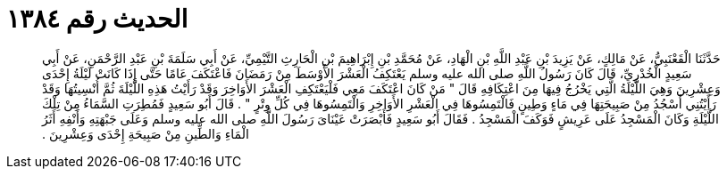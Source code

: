 
= الحديث رقم ١٣٨٤

[quote.hadith]
حَدَّثَنَا الْقَعْنَبِيُّ، عَنْ مَالِكٍ، عَنْ يَزِيدَ بْنِ عَبْدِ اللَّهِ بْنِ الْهَادِ، عَنْ مُحَمَّدِ بْنِ إِبْرَاهِيمَ بْنِ الْحَارِثِ التَّيْمِيِّ، عَنْ أَبِي سَلَمَةَ بْنِ عَبْدِ الرَّحْمَنِ، عَنْ أَبِي سَعِيدٍ الْخُدْرِيِّ، قَالَ كَانَ رَسُولُ اللَّهِ صلى الله عليه وسلم يَعْتَكِفُ الْعَشْرَ الأَوْسَطَ مِنْ رَمَضَانَ فَاعْتَكَفَ عَامًا حَتَّى إِذَا كَانَتْ لَيْلَةُ إِحْدَى وَعِشْرِينَ وَهِيَ اللَّيْلَةُ الَّتِي يَخْرُجُ فِيهَا مِنَ اعْتِكَافِهِ قَالَ ‏"‏ مَنْ كَانَ اعْتَكَفَ مَعِي فَلْيَعْتَكِفِ الْعَشْرَ الأَوَاخِرَ وَقَدْ رَأَيْتُ هَذِهِ اللَّيْلَةَ ثُمَّ أُنْسِيتُهَا وَقَدْ رَأَيْتُنِي أَسْجُدُ مِنْ صَبِيحَتِهَا فِي مَاءٍ وَطِينٍ فَالْتَمِسُوهَا فِي الْعَشْرِ الأَوَاخِرِ وَالْتَمِسُوهَا فِي كُلِّ وِتْرٍ ‏"‏ ‏.‏ قَالَ أَبُو سَعِيدٍ فَمُطِرَتِ السَّمَاءُ مِنْ تِلْكَ اللَّيْلَةِ وَكَانَ الْمَسْجِدُ عَلَى عَرِيشٍ فَوَكَفَ الْمَسْجِدُ ‏.‏ فَقَالَ أَبُو سَعِيدٍ فَأَبْصَرَتْ عَيْنَاىَ رَسُولَ اللَّهِ صلى الله عليه وسلم وَعَلَى جَبْهَتِهِ وَأَنْفِهِ أَثَرُ الْمَاءِ وَالطِّينِ مِنْ صَبِيحَةِ إِحْدَى وَعِشْرِينَ ‏.‏